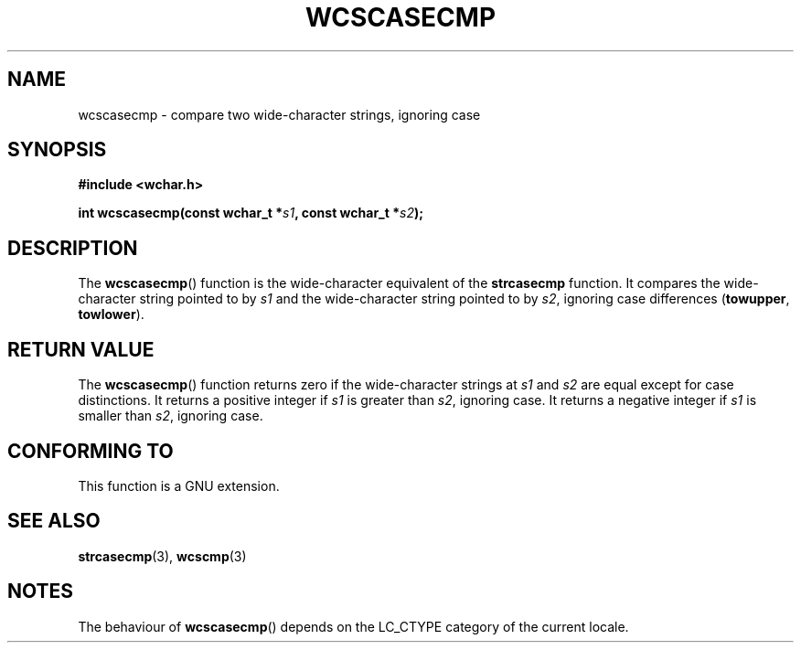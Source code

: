 .\" Copyright (c) Bruno Haible <haible@clisp.cons.org>
.\"
.\" This is free documentation; you can redistribute it and/or
.\" modify it under the terms of the GNU General Public License as
.\" published by the Free Software Foundation; either version 2 of
.\" the License, or (at your option) any later version.
.\"
.\" References consulted:
.\"   GNU glibc-2 source code and manual
.\"   Dinkumware C library reference http://www.dinkumware.com/
.\"   OpenGroup's Single Unix specification http://www.UNIX-systems.org/online.html
.\"
.TH WCSCASECMP 3  1999-07-25 "GNU" "Linux Programmer's Manual"
.SH NAME
wcscasecmp \- compare two wide-character strings, ignoring case
.SH SYNOPSIS
.nf
.B #include <wchar.h>
.sp
.BI "int wcscasecmp(const wchar_t *" s1 ", const wchar_t *" s2 );
.fi
.SH DESCRIPTION
The \fBwcscasecmp\fP() function is the wide-character equivalent of the
\fBstrcasecmp\fP function. It compares the wide-character string pointed to
by \fIs1\fP and the wide-character string pointed to by \fIs2\fP, ignoring
case differences (\fBtowupper\fP, \fBtowlower\fP).
.SH "RETURN VALUE"
The \fBwcscasecmp\fP() function returns zero if the wide-character strings at
\fIs1\fP and \fIs2\fP are equal except for case distinctions. It returns a
positive integer if \fIs1\fP is greater than \fIs2\fP, ignoring case. It
returns a negative integer if \fIs1\fP is smaller than \fIs2\fP, ignoring case.
.SH "CONFORMING TO"
This function is a GNU extension.
.SH "SEE ALSO"
.BR strcasecmp (3),
.BR wcscmp (3)
.SH NOTES
The behaviour of \fBwcscasecmp\fP() depends on the LC_CTYPE category of the
current locale.
